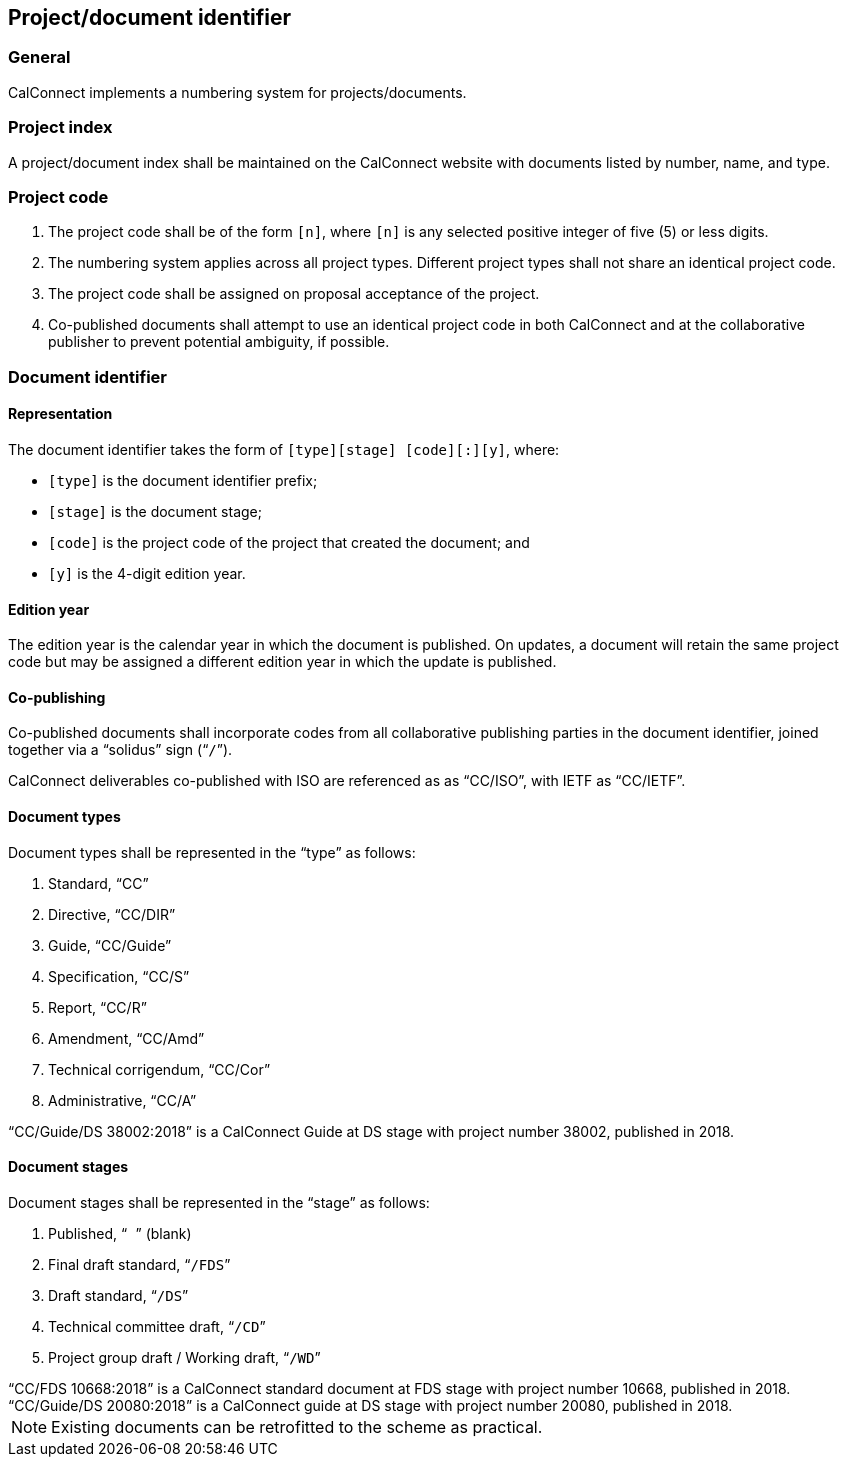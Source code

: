 
[[numbering]]
== Project/document identifier

=== General

CalConnect implements a numbering system for projects/documents.

=== Project index

A project/document index shall be maintained on the CalConnect
website with documents listed by number, name, and type.

[[project-code]]
=== Project code

. The project code shall be of the form `[n]`, where `[n]` is any
selected positive integer of five (5) or less digits.

. The numbering system applies across all project types.
Different project types shall not share an identical project code.

. The project code shall be assigned on proposal acceptance
of the project.

. Co-published documents shall attempt to use an identical project
code in both CalConnect and at the collaborative publisher to prevent
potential ambiguity, if possible.


=== Document identifier

==== Representation

The document identifier takes the form of `[type][stage] [code][:][y]`, where:

* `[type]` is the document identifier prefix;
* `[stage]` is the document stage;
* `[code]` is the project code of the project that created the document; and
* `[y]` is the 4-digit edition year.


==== Edition year

The edition year is the calendar year in which the document is published.
On updates, a document will retain the same project code but may be
assigned a different edition year in which the update is published.


==== Co-publishing

Co-published documents shall incorporate codes from all collaborative
publishing parties in the document identifier, joined together via a
"`solidus`" sign ("```/```").

[example]
CalConnect deliverables co-published with ISO are referenced as as "`CC/ISO`",
with IETF as "`CC/IETF`".


[[document-type]]
==== Document types

Document types shall be represented in the "`type`" as follows:

. Standard, "`CC`"

. Directive, "`CC/DIR`"

. Guide, "`CC/Guide`"

. Specification, "`CC/S`"

. Report, "`CC/R`"

. Amendment, "`CC/Amd`"

. Technical corrigendum, "`CC/Cor`"

. Administrative, "`CC/A`"

[example]
"`CC/Guide/DS 38002:2018`" is a CalConnect Guide at DS stage with
project number 38002, published in 2018.


[[document-stage]]
==== Document stages

Document stages shall be represented in the "`stage`" as follows:

. Published, "``` ```" (blank)

. Final draft standard, "```/FDS```"

. Draft standard, "```/DS```"

. Technical committee draft, "```/CD```"

. Project group draft / Working draft, "```/WD```"


[example]
"`CC/FDS 10668:2018`" is a CalConnect standard document at FDS stage
with project number 10668, published in 2018.

[example]
"`CC/Guide/DS 20080:2018`" is a CalConnect guide at DS stage with
project number 20080, published in 2018.


NOTE: Existing documents can be retrofitted to the scheme as practical.

